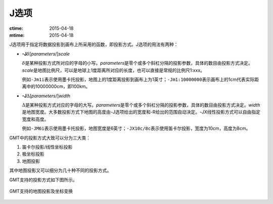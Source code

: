 J选项
=====

:ctime: 2015-04-18
:mtime: 2015-04-18

J选项用于指定将数据投影到画布上所采用的函数，即投影方式。J选项的用法有两种：

- **-J**\ :math:`\delta`\ [*parameters*/]\ *scale*

  :math:`\delta`\ 是某种投影方式所对应的字母的小写。\ *parameters*\ 是零个或多个斜杠分隔的投影参数，具体的数目由投影方式决定。\ *scale*\ 是地图比例尺，可以是地球上1度距离所对应的长度，也可以直接是常规的比例尺1:xxx。

  例如\ ``-Jm1i``\ 表示使用墨卡托投影，地图上的1度距离投影到画布上为1英寸；\ ``-Jm1:10000000``\ 表示画布上的1cm代表实际距离中的10000000cm，即100km。

- **-J**\ :math:`\Delta`\ [*parameters*/]\ *width*

  :math:`\Delta`\ 是某种投影方式对应的字母的大写。\ *parameters*\ 是零个或多个斜杠分隔的投影参数，具体的数目由投影方式决定。\ *width*\ 是地图宽度。大多数投影方式下地图的高度由-J选项给出的宽度和-R给出的范围自动决定。-JX线性投影方式可以自由指定宽度和高度。

  例如\ ``-JM6i``\ 表示使用墨卡托投影，地图宽度是6英寸；\ ``-JX10c/8c``\ 表示使用笛卡尔投影，宽度为10cm，高度为8cm。

GMT中的投影方式大致可以分为三大类：

#. 笛卡尔投影/线性坐标投影
#. 极坐标投影
#. 地图投影

其中地图投影又可以细分为几十种不同的投影方式。

GMT支持的投影方式如下图所示。

.. _gmt_projections:

.. figure:: /images/GMT_-J.*
   :width: 500 px
   :align: center

   GMT支持的地图投影及坐标变换
